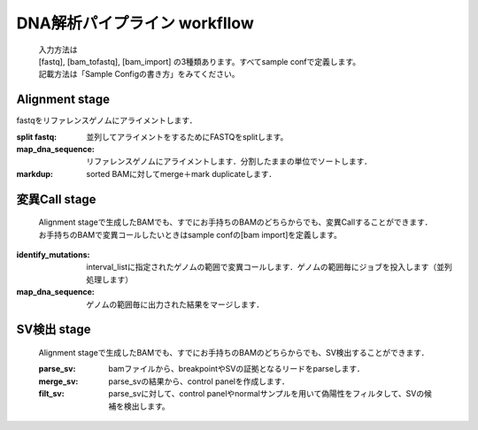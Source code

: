 ========================================
DNA解析パイプライン workfllow
========================================

 .. image:: dna_workflow.png

 | 入力方法は
 | [fastq], [bam_tofastq], [bam_import] の3種類あります。すべてsample confで定義します。
 | 記載方法は「Sample Configの書き方」をみてください。
 
 
Alignment stage
---------------

fastqをリファレンスゲノムにアライメントします．

:split fastq: 並列してアライメントをするためにFASTQをsplitします。
:map_dna_sequence: リファレンスゲノムにアライメントします．分割したままの単位でソートします．
:markdup: sorted BAMに対してmerge＋mark duplicateします．


変異Call stage
-------------------

 | Alignment stageで生成したBAMでも、すでにお手持ちのBAMのどちらからでも、変異Callすることができます．
 | お手持ちのBAMで変異コールしたいときはsample confの[bam import]を定義します。

:identify_mutations: interval_listに指定されたゲノムの範囲で変異コールします．ゲノムの範囲毎にジョブを投入します（並列処理します）
:map_dna_sequence: ゲノムの範囲毎に出力された結果をマージします．


SV検出 stage
-------------------

 | Alignment stageで生成したBAMでも、すでにお手持ちのBAMのどちらからでも、SV検出することができます．

 :parse_sv: bamファイルから、breakpointやSVの証拠となるリードをparseします．
 :merge_sv: parse_svの結果から、control panelを作成します．
 :filt_sv: parse_svに対して、control panelやnormalサンプルを用いて偽陽性をフィルタして、SVの候補を検出します。



